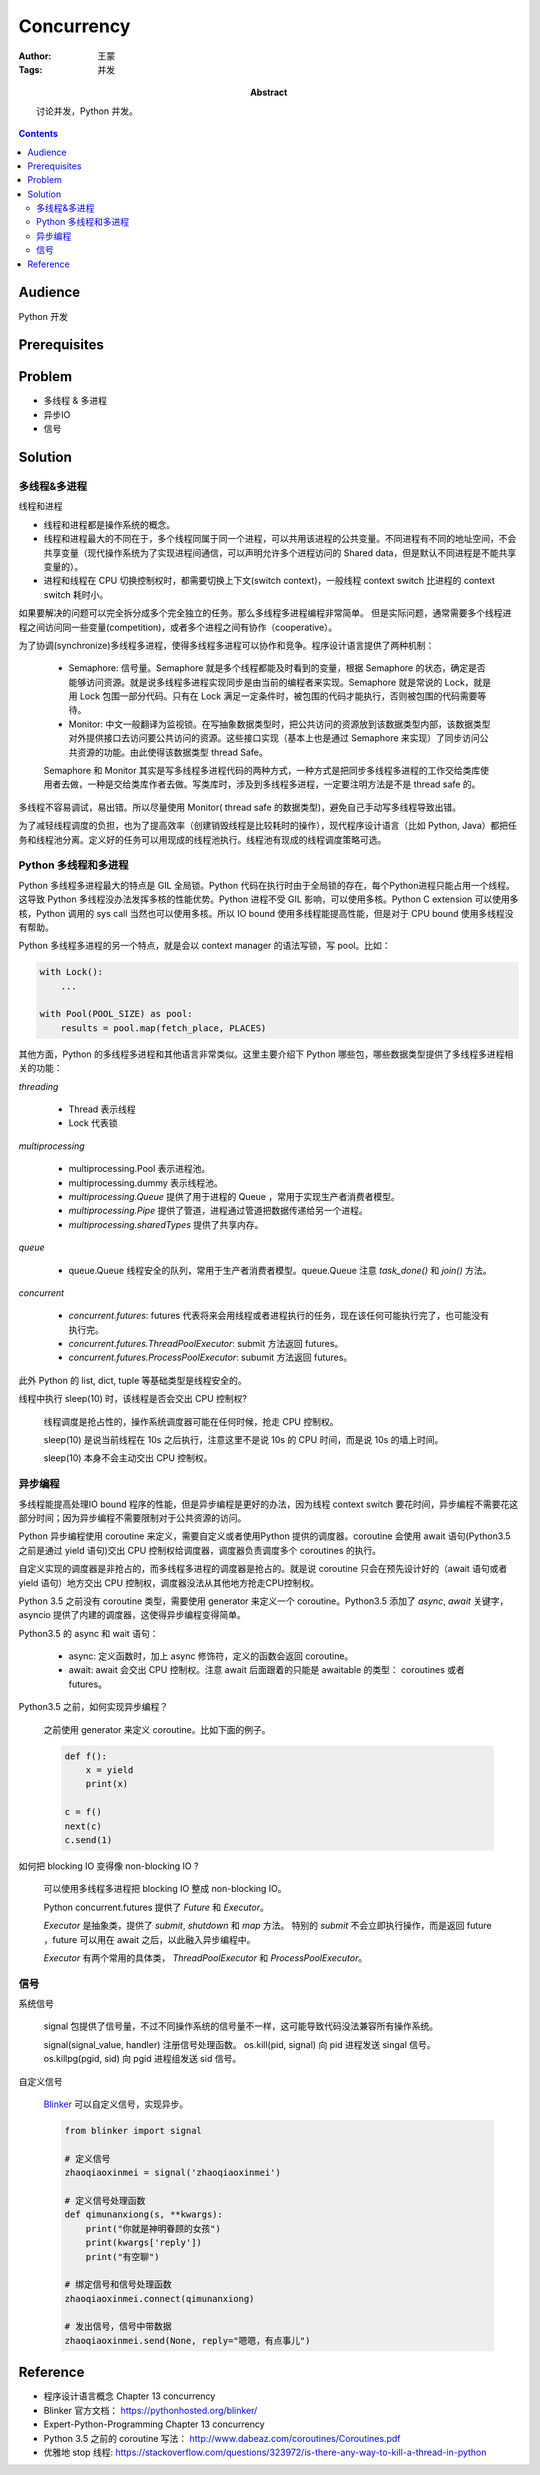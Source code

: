 ===========
Concurrency
===========

:Author: 王蒙
:Tags: 并发

:abstract:

    讨论并发，Python 并发。

.. contents::

Audience
========

Python 开发

Prerequisites
=============

Problem
=======

- 多线程 & 多进程
- 异步IO
- 信号

Solution
========

多线程&多进程
~~~~~~~~~~~~~~~~~~~~~~~~~~

线程和进程

- 线程和进程都是操作系统的概念。
- 线程和进程最大的不同在于，多个线程同属于同一个进程，可以共用该进程的公共变量。不同进程有不同的地址空间，不会共享变量（现代操作系统为了实现进程间通信，可以声明允许多个进程访问的 Shared data，但是默认不同进程是不能共享变量的）。
- 进程和线程在 CPU 切换控制权时，都需要切换上下文(switch context)，一般线程 context switch 比进程的 context switch 耗时小。


如果要解决的问题可以完全拆分成多个完全独立的任务。那么多线程多进程编程非常简单。
但是实际问题，通常需要多个线程进程之间访问同一些变量(competition)，或者多个进程之间有协作（cooperative）。

为了协调(synchronize)多线程多进程，使得多线程多进程可以协作和竞争。程序设计语言提供了两种机制：

    - Semaphore: 信号量。Semaphore 就是多个线程都能及时看到的变量，根据 Semaphore 的状态，确定是否能够访问资源。就是说多线程多进程实现同步是由当前的编程者来实现。Semaphore 就是常说的 Lock，就是用 Lock 包围一部分代码。只有在 Lock 满足一定条件时，被包围的代码才能执行，否则被包围的代码需要等待。

    - Monitor: 中文一般翻译为监视锁。在写抽象数据类型时，把公共访问的资源放到该数据类型内部，该数据类型对外提供接口去访问要公共访问的资源。这些接口实现（基本上也是通过 Semaphore 来实现）了同步访问公共资源的功能。由此使得该数据类型 thread Safe。

    Semaphore 和 Monitor 其实是写多线程多进程代码的两种方式，一种方式是把同步多线程多进程的工作交给类库使用者去做，一种是交给类库作者去做。写类库时，涉及到多线程多进程，一定要注明方法是不是 thread safe 的。

多线程不容易调试，易出错。所以尽量使用 Monitor( thread safe 的数据类型)，避免自己手动写多线程导致出错。

为了减轻线程调度的负担，也为了提高效率（创建销毁线程是比较耗时的操作），现代程序设计语言（比如 Python, Java）都把任务和线程池分离。定义好的任务可以用现成的线程池执行。线程池有现成的线程调度策略可选。


Python 多线程和多进程
~~~~~~~~~~~~~~~~~~~~~~~~~~

Python 多线程多进程最大的特点是 GIL 全局锁。Python 代码在执行时由于全局锁的存在，每个Python进程只能占用一个线程。这导致 Python 多线程没办法发挥多核的性能优势。Python 进程不受 GIL 影响，可以使用多核。Python C extension 可以使用多核，Python 调用的 sys call 当然也可以使用多核。所以 IO bound 使用多线程能提高性能，但是对于 CPU bound 使用多线程没有帮助。

Python 多线程多进程的另一个特点，就是会以 context manager 的语法写锁，写 pool。比如：

.. code-block::

    with Lock():
        ...

    with Pool(POOL_SIZE) as pool:
        results = pool.map(fetch_place, PLACES)


其他方面，Python 的多线程多进程和其他语言非常类似。这里主要介绍下 Python 哪些包，哪些数据类型提供了多线程多进程相关的功能：


`threading`

    - Thread 表示线程
    - Lock 代表锁

`multiprocessing`

    - multiprocessing.Pool 表示进程池。
    - multiprocessing.dummy 表示线程池。
    - `multiprocessing.Queue` 提供了用于进程的 Queue ，常用于实现生产者消费者模型。
    - `multiprocessing.Pipe` 提供了管道，进程通过管道把数据传递给另一个进程。
    - `multiprocessing.sharedTypes` 提供了共享内存。

`queue`

    - queue.Queue 线程安全的队列，常用于生产者消费者模型。queue.Queue 注意 `task_done()` 和 `join()` 方法。

`concurrent`

    - `concurrent.futures`: futures 代表将来会用线程或者进程执行的任务，现在该任何可能执行完了，也可能没有执行完。
    - `concurrent.futures.ThreadPoolExecutor`: submit 方法返回 futures。
    - `concurrent.futures.ProcessPoolExecutor`: subumit 方法返回 futures。

此外 Python 的 list, dict, tuple 等基础类型是线程安全的。


线程中执行 sleep(10) 时，该线程是否会交出 CPU 控制权?

    线程调度是抢占性的，操作系统调度器可能在任何时候，抢走 CPU 控制权。

    sleep(10) 是说当前线程在 10s 之后执行，注意这里不是说 10s 的 CPU 时间，而是说 10s 的墙上时间。

    sleep(10) 本身不会主动交出 CPU 控制权。


异步编程
~~~~~~~~~~~

多线程能提高处理IO bound 程序的性能，但是异步编程是更好的办法，因为线程 context switch 要花时间，异步编程不需要花这部分时间；因为异步编程不需要限制对于公共资源的访问。

Python 异步编程使用 coroutine 来定义，需要自定义或者使用Python 提供的调度器。coroutine 会使用 await 语句(Python3.5 之前是通过 yield 语句)交出 CPU 控制权给调度器，调度器负责调度多个 coroutines 的执行。

自定义实现的调度器是非抢占的，而多线程多进程的调度器是抢占的。就是说 coroutine 只会在预先设计好的（await 语句或者 yield 语句）地方交出 CPU 控制权，调度器没法从其他地方抢走CPU控制权。

Python 3.5 之前没有 coroutine 类型，需要使用 generator 来定义一个 coroutine。Python3.5 添加了 `async`, `await` 关键字， asyncio 提供了内建的调度器，这使得异步编程变得简单。

Python3.5 的 async 和 wait 语句：

    - async: 定义函数时，加上 async 修饰符，定义的函数会返回 coroutine。
    - await: await 会交出 CPU 控制权。注意 await 后面跟着的只能是 awaitable 的类型： coroutines 或者 futures。


Python3.5 之前，如何实现异步编程？

    之前使用 generator 来定义 coroutine。比如下面的例子。

    .. code-block::

        def f():
            x = yield
            print(x)

        c = f()
        next(c)
        c.send(1)


如何把 blocking IO 变得像 non-blocking IO ?

    可以使用多线程多进程把 blocking IO 整成 non-blocking IO。

    Python concurrent.futures 提供了 `Future` 和 `Executor`。

    `Executor` 是抽象类，提供了 `submit`, `shutdown` 和 `map` 方法。 特别的 `submit` 不会立即执行操作，而是返回 future ，future 可以用在 await 之后，以此融入异步编程中。

    `Executor` 有两个常用的具体类， `ThreadPoolExecutor` 和 `ProcessPoolExecutor`。


信号
~~~~~~~~~

系统信号

    signal 包提供了信号量，不过不同操作系统的信号量不一样，这可能导致代码没法兼容所有操作系统。

    signal(signal_value, handler) 注册信号处理函数。
    os.kill(pid, signal) 向 pid 进程发送 singal 信号。
    os.killpg(pgid, sid) 向 pgid 进程组发送 sid 信号。

自定义信号

    `Blinker`_ 可以自定义信号，实现异步。

    .. code-block::

        from blinker import signal

        # 定义信号
        zhaoqiaoxinmei = signal('zhaoqiaoxinmei')

        # 定义信号处理函数
        def qimunanxiong(s, **kwargs):
            print("你就是神明眷顾的女孩")
            print(kwargs['reply'])
            print("有空聊")

        # 绑定信号和信号处理函数
        zhaoqiaoxinmei.connect(qimunanxiong)

        # 发出信号，信号中带数据
        zhaoqiaoxinmei.send(None, reply="嗯嗯，有点事儿")



Reference
=========


- 程序设计语言概念 Chapter 13 concurrency
- Blinker 官方文档： https://pythonhosted.org/blinker/
- Expert-Python-Programming Chapter 13 concurrency
- Python 3.5 之前的 coroutine 写法： http://www.dabeaz.com/coroutines/Coroutines.pdf
- 优雅地 stop 线程: https://stackoverflow.com/questions/323972/is-there-any-way-to-kill-a-thread-in-python

.. _Blinker: https://pythonhosted.org/blinker/